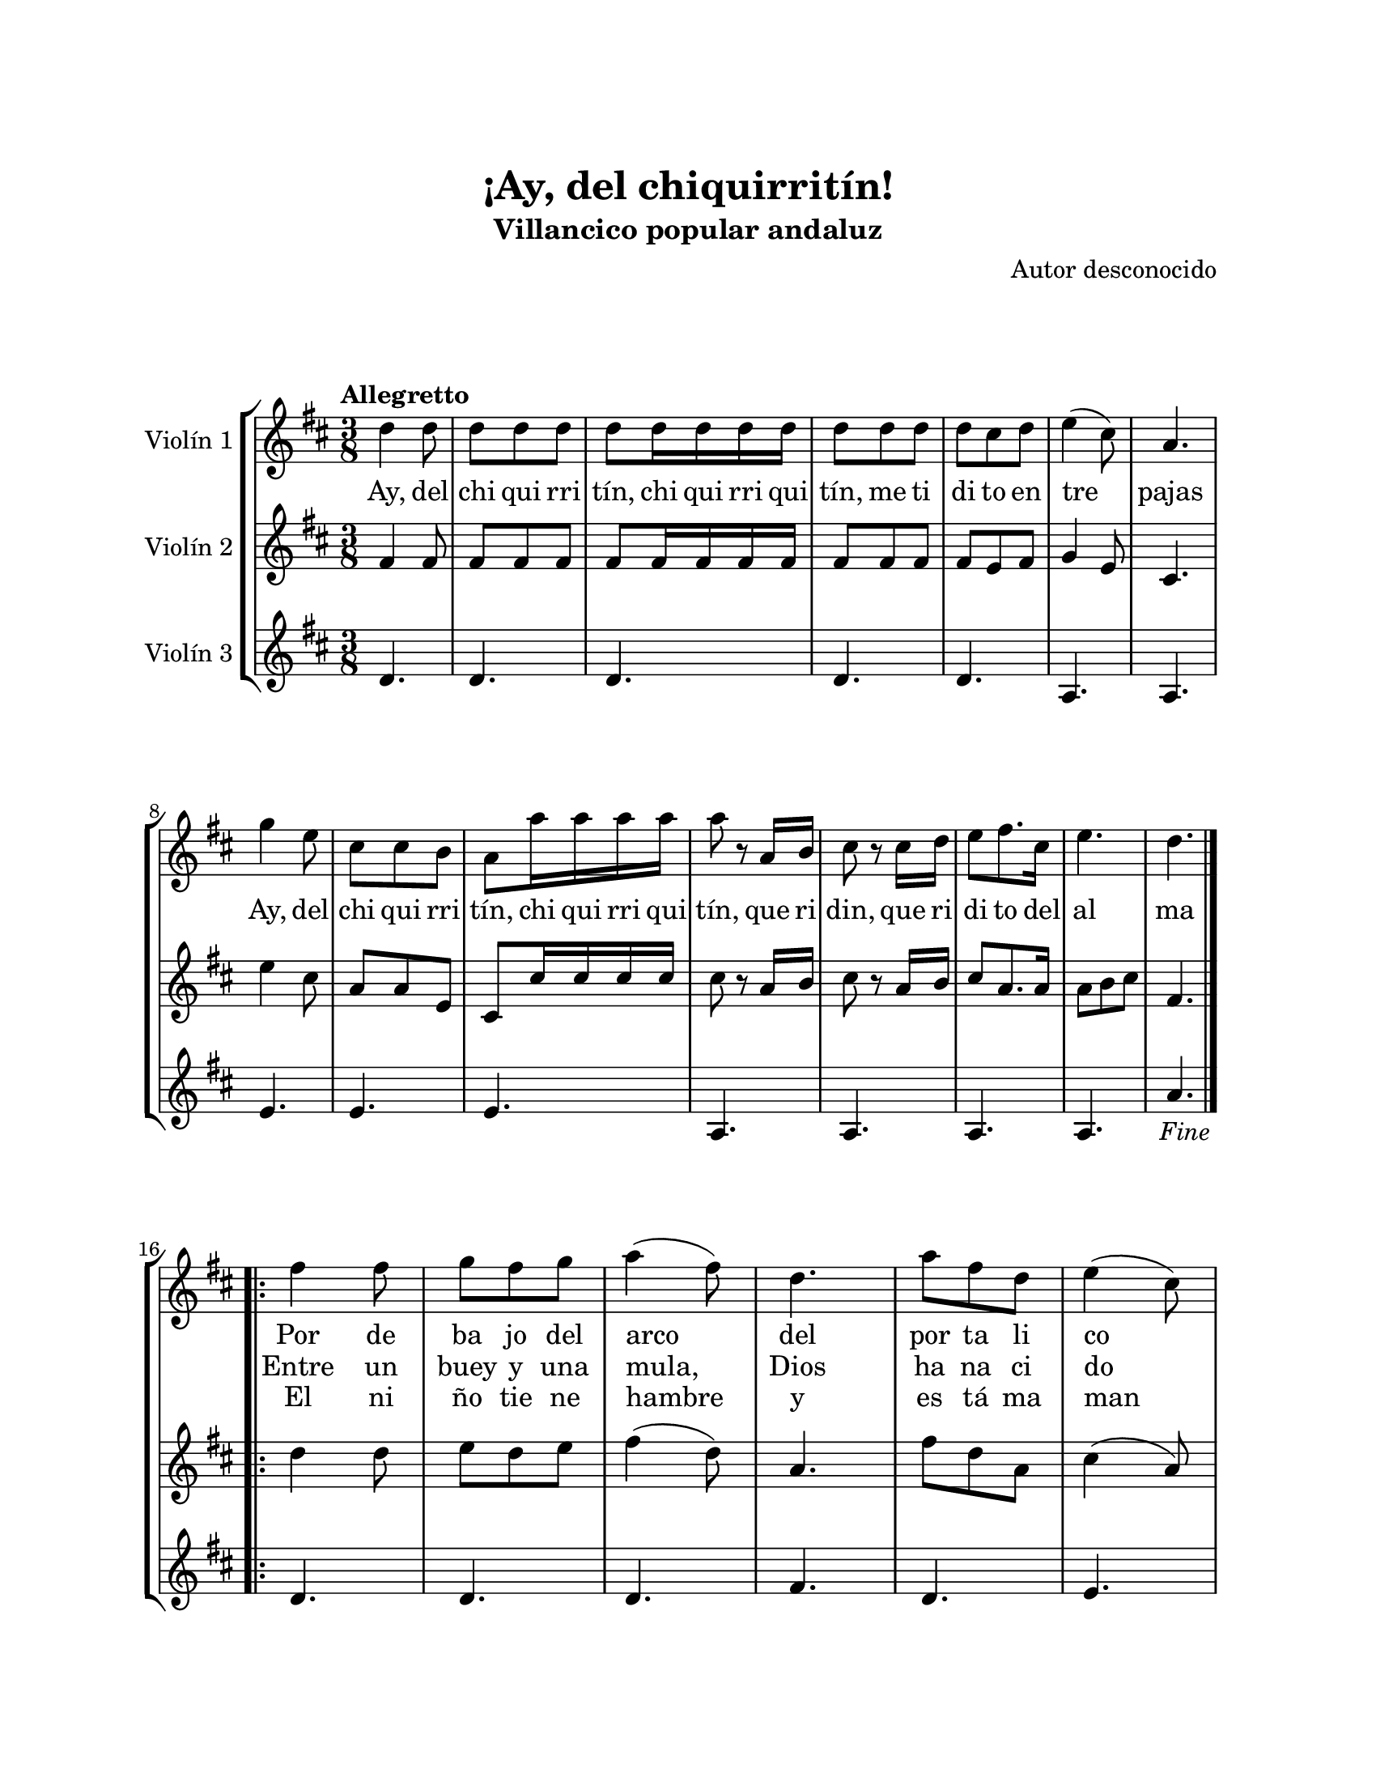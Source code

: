 \version "2.22.1"
\header {
	title = "¡Ay, del chiquirritín!"
	subtitle = "Villancico popular andaluz"
	composer = "Autor desconocido"
	tagline = ##f
}

\paper {
	#(set-paper-size "letter")
	top-margin = 25
	left-margin = 25
	right-margin = 25
	bottom-margin = 25
	print-page-number = false
}

\markup \vspace #2 %

global= {
	\time 3/8
	\tempo Allegretto
	\key d \major
}

violinUno = \new Voice \relative c'' {
	\repeat segno 3 {
		d4 d8 | d d d | d d16 d d d | d8 d d |
		d cis d | e4( cis8) | a4. | g'4 e8 |
		cis cis b | a a'16 a a a | a8 r8 a,16 b | cis8 r8 cis16 d | 
		e8 fis8. cis16 | e4. | d4.  |
		\volta 4 {
			\fine
		}
		\break
		\repeat volta 4 {
			fis4 fis8 | g fis g | a4( fis8) | d4. |
			a'8 fis d | e4( cis8) | \break a4. | g'4( e8) | 
			%% el \break se inserto para mejorar distribución de compases
			cis8 cis b | a4 g'8 | a fis8. cis16 | e4. |
			d4. |
		}
	}
}

violinDos = \new Voice \relative c'' {
	\repeat segnz 3 {
		fis,4 fis8 | fis fis fis | fis fis16 fis fis fis | fis8 fis fis |
		fis e fis | g4 e8 | cis4. | e'4 cis8 |
		a8 a e | cis8 cis'16 cis cis cis | cis8 r8 a16 b | cis8 r8 a16 b | 
		cis8 a8. a16 | a8 b cis | fis,4. |
		\volta 4 {
			\fine
		}
		\break
		\repeat volta 2 {
			d'4 d8 | e8 d e | fis4( d8) | a4. |	
			fis'8 d a | cis4( a8) | e4. | e'4 cis8 |
			a8 a e | cis4 e'8 | fis8 e8. a,16 | a8 b cis |
			a4. |
		}
	}
}

violinTres = \new Voice \relative c'' {
	\repeat segno 3 {
		d,4. | d4. | d4. | d4. |
		d4. | a4. | a4. | e'4. |
		e4. | e4. | a,4. | a4. |
		a4. | a4. | a'4. |
		\volta 4 {
			\fine
		}
		\break
		\repeat volta 4 {
			d,4. | d4. | d4. | fis4. |
			d4. | e4. | a,4. | e'4. |
			a,4. | e'4. | a,4. | e'4. |
			d4. |
		}
	}
}

\score {
	\new StaffGroup <<
		\new Staff \with { instrumentName = "Violín 1" }
			<< \global \violinUno >>
			\addlyrics {
				Ay, del | chi qui rri | tín, chi qui rri qui | tín, me ti | 
				di to en | tre | pajas |
				Ay, del | chi qui rri | tín, chi qui rri qui | tín, que ri |
				din, que ri | di to del | al | ma |
				Por de | ba jo del | arco | del |
				por ta li | co |
				Se | des | cu bre a | María, Jo | 
				sé y al | ni | ño |
			}
			\addlyrics {
				\repeat unfold 39 {\skip 1}
				Entre un | buey y una | mula, | Dios | 
				ha na ci | do |
				Y | en | un po bre | pe se |
				bre le han | reco | gido | 
			}
			\addlyrics {
				\repeat unfold 39 {\skip 1}
				El ni | ño tie ne | hambre | y | 
				es tá ma | man | do |
				Y~un | ra yi to | de Lu | na lo~es tá | 
				miran | do | 
			}
		\new Staff \with { instrumentName = "Violín 2" }
			<< \global \violinDos >>
		\new Staff \with { instrumentName = "Violín 3" }
			<< \global \violinTres >>
	>>
\layout { }
%%\midi { }
}

\markup {
	\fill-line {
		\hspace #1
		\column {
			\line \smallCaps \bold { ¡Ay, del chiquirritín! }
			\hspace #1
			\line \italic { Ay del chiquirritín chiquirriquitín }
			\line \italic { Metidito entre pajas }
			\line \italic { Ay del chiquirritín chiquirriquitín }
			\line \italic { Queridin, queridito del alma }
			\hspace #1
			\line { Por debajo del arco del portalico } 
			\line { Se descubre a María, José y al niño }
			\hspace #1
			\line \italic { Ay del chiquirritín chiquirriquitín }
			\line \italic { Metidito entre pajas }
			\line \italic { Ay del chiquirritín chiquirriquitín }
			\line \italic { Queridin, queridito del alma }
			\hspace #1
			\line { Entre un buey y una mula, Dios ha nacido }
			\line { Y en un pobre pesebre le han recogido }
		}
		\hspace #2
		\column {
			\line \italic { Ay del chiquirritín chiquirriquitín }
			\line \italic { Metidito entre pajas }
			\line \italic { Ay del chiquirritín chiquirriquitín }
			\line \italic { Queridin, queridito del alma }
			\hspace #1
			\line { El niño tiene hambre y está mamando }
			\line { Y un rayito de Luna lo está mirando }
			\hspace #1
			\line \italic { Ay del chiquirritín chiquirriquitín }
			\line \italic { Metidito entre pajas }
			\line \italic { Ay del chiquirritín chiquirriquitín }
			\line \italic { Queridin, queridito del alma }
		}
		\hspace #1
	}
}